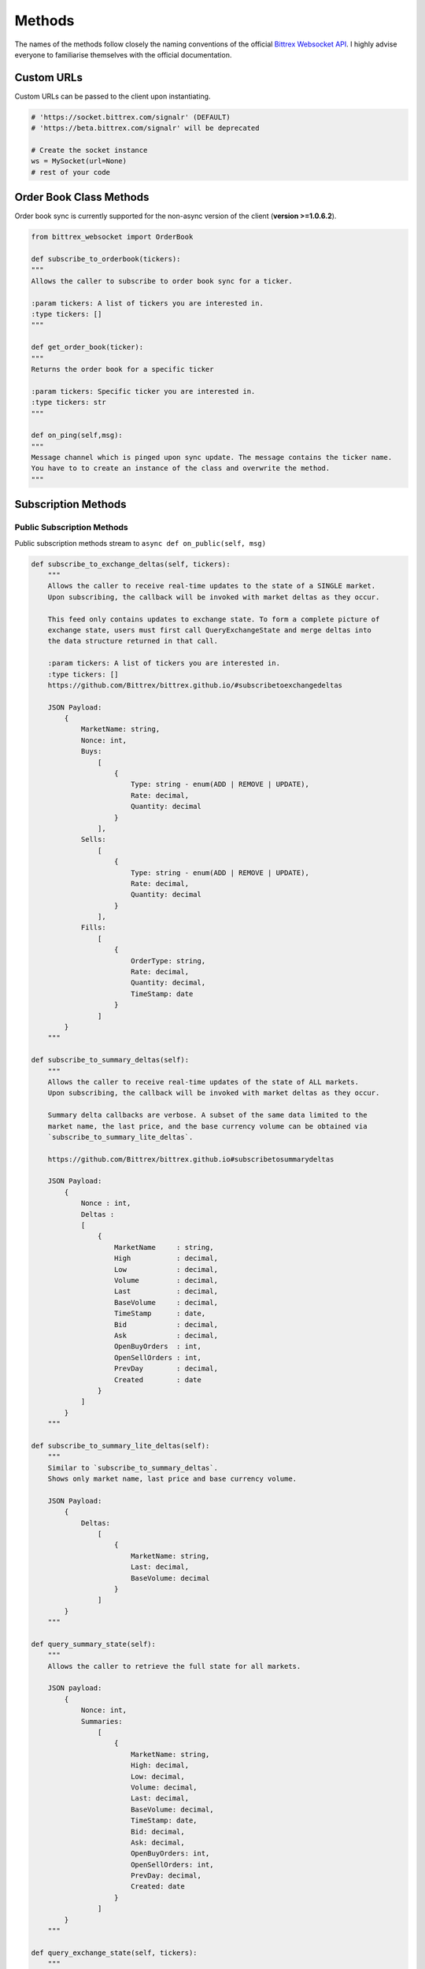 Methods
=======

.. _methods:

The names of the methods follow closely the naming conventions of the
official `Bittrex Websocket API <https://github.com/Bittrex/bittrex.github.io>`_.
I highly advise everyone to familiarise themselves with the official documentation.

Custom URLs
-----------
Custom URLs can be passed to the client upon instantiating.

.. code:: python

    # 'https://socket.bittrex.com/signalr' (DEFAULT)
    # 'https://beta.bittrex.com/signalr' will be deprecated

    # Create the socket instance
    ws = MySocket(url=None)
    # rest of your code

Order Book Class Methods
------------------------
Order book sync is currently supported for the non-async version of the client (**version >=1.0.6.2**).

.. code:: python

    from bittrex_websocket import OrderBook

    def subscribe_to_orderbook(tickers):
    """
    Allows the caller to subscribe to order book sync for a ticker.

    :param tickers: A list of tickers you are interested in.
    :type tickers: []
    """

    def get_order_book(ticker):
    """
    Returns the order book for a specific ticker

    :param tickers: Specific ticker you are interested in.
    :type tickers: str
    """

    def on_ping(self,msg):
    """
    Message channel which is pinged upon sync update. The message contains the ticker name.
    You have to to create an instance of the class and overwrite the method.
    """

Subscription Methods
--------------------

.. _sub_methods:

Public Subscription Methods
^^^^^^^^^^^^^^^^^^^^^^^^^^^

.. _pub_sub_methods:

Public subscription methods stream to ``async def on_public(self, msg)``

.. code:: python

    def subscribe_to_exchange_deltas(self, tickers):
        """
        Allows the caller to receive real-time updates to the state of a SINGLE market.
        Upon subscribing, the callback will be invoked with market deltas as they occur.

        This feed only contains updates to exchange state. To form a complete picture of
        exchange state, users must first call QueryExchangeState and merge deltas into
        the data structure returned in that call.

        :param tickers: A list of tickers you are interested in.
        :type tickers: []
        https://github.com/Bittrex/bittrex.github.io/#subscribetoexchangedeltas

        JSON Payload:
            {
                MarketName: string,
                Nonce: int,
                Buys:
                    [
                        {
                            Type: string - enum(ADD | REMOVE | UPDATE),
                            Rate: decimal,
                            Quantity: decimal
                        }
                    ],
                Sells:
                    [
                        {
                            Type: string - enum(ADD | REMOVE | UPDATE),
                            Rate: decimal,
                            Quantity: decimal
                        }
                    ],
                Fills:
                    [
                        {
                            OrderType: string,
                            Rate: decimal,
                            Quantity: decimal,
                            TimeStamp: date
                        }
                    ]
            }
        """

    def subscribe_to_summary_deltas(self):
        """
        Allows the caller to receive real-time updates of the state of ALL markets.
        Upon subscribing, the callback will be invoked with market deltas as they occur.

        Summary delta callbacks are verbose. A subset of the same data limited to the
        market name, the last price, and the base currency volume can be obtained via
        `subscribe_to_summary_lite_deltas`.

        https://github.com/Bittrex/bittrex.github.io#subscribetosummarydeltas

        JSON Payload:
            {
                Nonce : int,
                Deltas :
                [
                    {
                        MarketName     : string,
                        High           : decimal,
                        Low            : decimal,
                        Volume         : decimal,
                        Last           : decimal,
                        BaseVolume     : decimal,
                        TimeStamp      : date,
                        Bid            : decimal,
                        Ask            : decimal,
                        OpenBuyOrders  : int,
                        OpenSellOrders : int,
                        PrevDay        : decimal,
                        Created        : date
                    }
                ]
            }
        """

    def subscribe_to_summary_lite_deltas(self):
        """
        Similar to `subscribe_to_summary_deltas`.
        Shows only market name, last price and base currency volume.

        JSON Payload:
            {
                Deltas:
                    [
                        {
                            MarketName: string,
                            Last: decimal,
                            BaseVolume: decimal
                        }
                    ]
            }
        """

    def query_summary_state(self):
        """
        Allows the caller to retrieve the full state for all markets.

        JSON payload:
            {
                Nonce: int,
                Summaries:
                    [
                        {
                            MarketName: string,
                            High: decimal,
                            Low: decimal,
                            Volume: decimal,
                            Last: decimal,
                            BaseVolume: decimal,
                            TimeStamp: date,
                            Bid: decimal,
                            Ask: decimal,
                            OpenBuyOrders: int,
                            OpenSellOrders: int,
                            PrevDay: decimal,
                            Created: date
                        }
                    ]
            }
        """

    def query_exchange_state(self, tickers):
        """
        Allows the caller to retrieve the full order book for a specific market.

        :param tickers: A list of tickers you are interested in.
            :type tickers: []

            JSON payload:
                {
                    MarketName : string,
                    Nonce      : int,
                    Buys:
                    [
                        {
                            Quantity : decimal,
                            Rate     : decimal
                        }
                    ],
                    Sells:
                    [
                        {
                            Quantity : decimal,
                            Rate     : decimal
                        }
                    ],
                    Fills:
                    [
                        {
                            Id        : int,
                            TimeStamp : date,
                            Quantity  : decimal,
                            Price     : decimal,
                            Total     : decimal,
                            FillType  : string,
                            OrderType : string
                        }
                    ]
                }
            """

Private Subscription Methods
^^^^^^^^^^^^^^^^^^^^^^^^^^^^

.. _priv_sub_methods:

Private subscription methods stream to ``async def on_private(self, msg)``

.. code:: python

    def authenticate(self, api_key, api_secret):
        """
        Verifies a user’s identity to the server and begins receiving account-level notifications

        :param api_key: Your api_key with the relevant permissions.
            :type api_key: str
            :param api_secret: Your api_secret with the relevant permissions.
            :type api_secret: str

            https://github.com/Bittrex/bittrex.github.io#authenticate
        """

Message channels
----------------

.. _msg_methods:

.. important::

    Users of **python-bittrex-websocket** have to omit **async**.

.. code:: python

    async def on_public(self, msg):
        # The main channel for all public methods.

    async def on_private(self, msg):
        # The main channel for all private methods.

    async def on_error(self, error):
        # Receive error message from the SignalR connection.

Other Methods
-------------

.. _other_methods:

.. code:: python

    def disconnect(self):
        """
        Disconnects the socket.
        """

    def enable_log(file_name=None):
        """
        Enables logging.

        :param file_name: The name of the log file, located in the same directory as the executing script.
            :type file_name: str
            """

        def disable_log():
            """
            Disables logging.
            """


